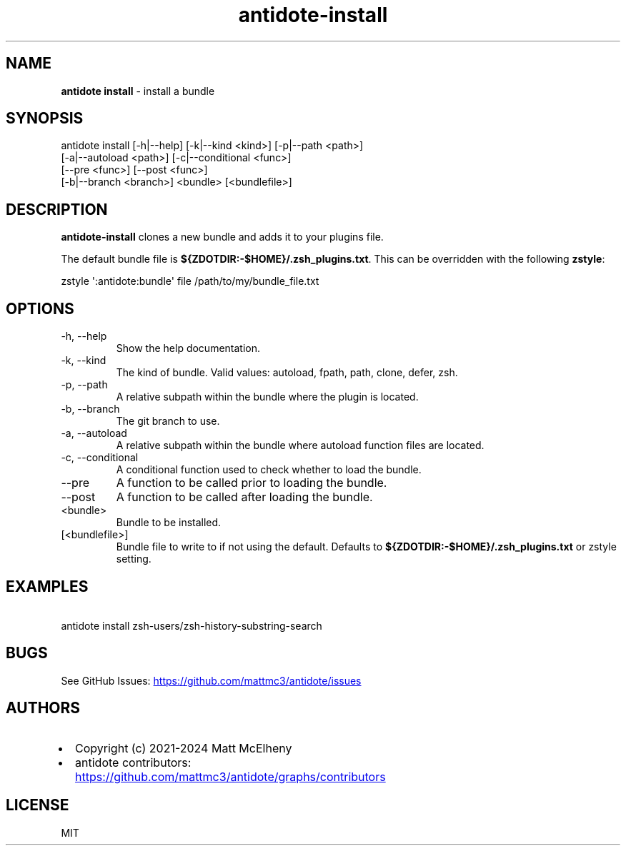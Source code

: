 .\" Automatically generated by Pandoc 3.1.12.2
.\"
.TH "antidote\-install" "1" "" "" "Antidote Manual"
.SH NAME
\f[B]antidote install\f[R] \- install a bundle
.SH SYNOPSIS
.PP
antidote install [\-h|\-\-help] [\-k|\-\-kind <kind>] [\-p|\-\-path
<path>]
.PD 0
.P
.PD
\ \ \ \ \ \ \ \ \ \ \ \ \ \ \ \ \ [\-a|\-\-autoload <path>]
[\-c|\-\-conditional <func>]
.PD 0
.P
.PD
\ \ \ \ \ \ \ \ \ \ \ \ \ \ \ \ \ [\-\-pre <func>] [\-\-post <func>]
.PD 0
.P
.PD
\ \ \ \ \ \ \ \ \ \ \ \ \ \ \ \ \ [\-b|\-\-branch <branch>] <bundle>
[<bundlefile>]
.SH DESCRIPTION
\f[B]antidote\-install\f[R] clones a new bundle and adds it to your
plugins file.
.PP
The default bundle file is
\f[B]${ZDOTDIR:\-$HOME}/.zsh_plugins.txt\f[R].
This can be overridden with the following \f[B]zstyle\f[R]:
.PP
\ \ zstyle \[aq]:antidote:bundle\[aq] file /path/to/my/bundle_file.txt
.SH OPTIONS
.TP
\-h, \-\-help
Show the help documentation.
.TP
\-k, \-\-kind 
The kind of bundle.
Valid values: autoload, fpath, path, clone, defer, zsh.
.TP
\-p, \-\-path 
A relative subpath within the bundle where the plugin is located.
.TP
\-b, \-\-branch 
The git branch to use.
.TP
\-a, \-\-autoload 
A relative subpath within the bundle where autoload function files are
located.
.TP
\-c, \-\-conditional 
A conditional function used to check whether to load the bundle.
.TP
\-\-pre 
A function to be called prior to loading the bundle.
.TP
\-\-post 
A function to be called after loading the bundle.
.TP
<bundle>
Bundle to be installed.
.TP
[<bundlefile>]
Bundle file to write to if not using the default.
Defaults to \f[B]${ZDOTDIR:\-$HOME}/.zsh_plugins.txt\f[R] or zstyle
setting.
.SH EXAMPLES
.PP
\ \ antidote install zsh\-users/zsh\-history\-substring\-search
.SH BUGS
See GitHub Issues: \c
.UR https://github.com/mattmc3/antidote/issues
.UE \c
.SH AUTHORS
.IP \[bu] 2
Copyright (c) 2021\-2024 Matt McElheny
.IP \[bu] 2
antidote contributors: \c
.UR https://github.com/mattmc3/antidote/graphs/contributors
.UE \c
.SH LICENSE
MIT
